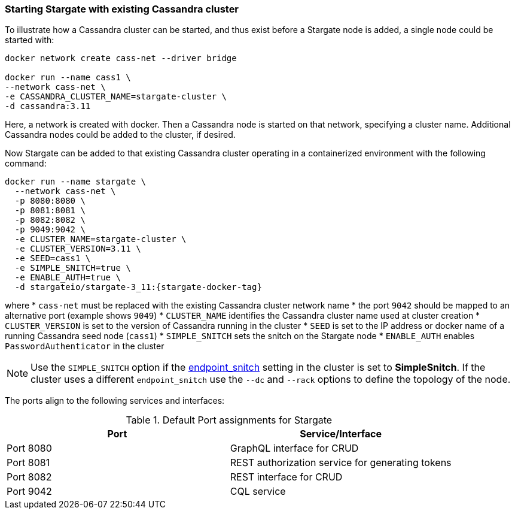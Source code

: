 === Starting Stargate with existing Cassandra cluster

To illustrate how a Cassandra cluster can be started, and thus exist before a
Stargate node is added, a single node could be started with:

[source,bash,subs="attributes+"]
----
docker network create cass-net --driver bridge

docker run --name cass1 \
--network cass-net \
-e CASSANDRA_CLUSTER_NAME=stargate-cluster \
-d cassandra:3.11
----

Here, a network is created with docker.
Then a Cassandra node is started on that network, specifying a cluster name.
Additional Cassandra nodes could be added to the cluster, if desired.

Now Stargate can be added to that existing Cassandra cluster operating in a
containerized environment with the following command:

[source,bash,subs="attributes+"]
----
docker run --name stargate \
  --network cass-net \
  -p 8080:8080 \
  -p 8081:8081 \
  -p 8082:8082 \
  -p 9049:9042 \
  -e CLUSTER_NAME=stargate-cluster \
  -e CLUSTER_VERSION=3.11 \
  -e SEED=cass1 \
  -e SIMPLE_SNITCH=true \
  -e ENABLE_AUTH=true \
  -d stargateio/stargate-3_11:{stargate-docker-tag}
----

where
  * `cass-net` must be replaced with the existing Cassandra cluster network name
  * the port `9042` should be mapped to an alternative port (example shows `9049`)
  * `CLUSTER_NAME` identifies the Cassandra cluster name used at cluster creation
  * `CLUSTER_VERSION` is set to the version of Cassandra running in the cluster
  * `SEED` is set to the IP address or docker name of a running Cassandra seed node (`cass1`)
  * `SIMPLE_SNITCH` sets the snitch on the Stargate node
  * `ENABLE_AUTH` enables `PasswordAuthenticator` in the cluster

[NOTE]
====
Use the `SIMPLE_SNITCH` option if the
  link:https://github.com/apache/cassandra/blob/cassandra-3.11/conf/cassandra.yaml#L962[endpoint_snitch]
  setting in the cluster is set to *SimpleSnitch*. If the cluster uses a
  different `endpoint_snitch` use the `--dc` and `--rack` options to define the
  topology of the node.
====

The ports align to the following services and interfaces:

.Default Port assignments for Stargate
|===
| Port | Service/Interface

| Port 8080 | GraphQL interface for CRUD
| Port 8081 | REST authorization service for generating tokens
| Port 8082 | REST interface for CRUD
| Port 9042 | CQL service
|===
